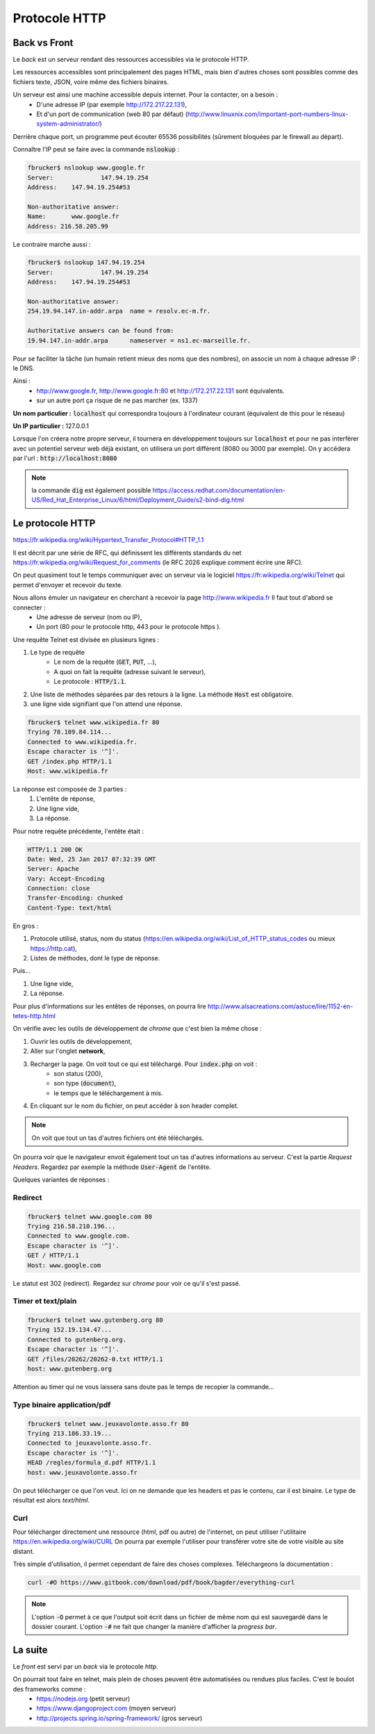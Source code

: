 *****************
Protocole HTTP
*****************

Back vs Front
=============

Le *back* est un serveur rendant des ressources accessibles via le protocole HTTP.

Les ressources accessibles sont principalement des pages HTML, mais bien d'autres choses sont possibles comme des fichiers texte, JSON, voire même des fichiers binaires.


Un serveur est ainsi une machine accessible depuis internet. Pour la contacter, on a besoin :
    * D'une adresse IP (par exemple http://172.217.22.131),
    * Et d'un port de communication (web 80 par défaut) (http://www.linuxnix.com/important-port-numbers-linux-system-administrator/)

Derrière chaque port, un programme peut écouter 65536 possibilités (sûrement bloquées par le firewall au départ).

Connaître l'IP peut se faire avec la commande :code:`nslookup` :

.. code-block:: sh

    fbrucker$ nslookup www.google.fr
    Server:		147.94.19.254
    Address:	147.94.19.254#53

    Non-authoritative answer:
    Name:	www.google.fr
    Address: 216.58.205.99


Le contraire marche aussi :

.. code-block:: sh

    fbrucker$ nslookup 147.94.19.254
    Server:		147.94.19.254
    Address:	147.94.19.254#53

    Non-authoritative answer:
    254.19.94.147.in-addr.arpa	name = resolv.ec-m.fr.

    Authoritative answers can be found from:
    19.94.147.in-addr.arpa	nameserver = ns1.ec-marseille.fr.



Pour se faciliter la tâche (un humain retient mieux des noms que des nombres), on associe un nom à chaque adresse IP : le DNS.

Ainsi :
    * http://www.google.fr, http://www.google.fr:80 et http://172.217.22.131 sont équivalents.
    * sur un autre port ça risque de ne pas marcher (ex. 1337)

**Un nom particulier :** :code:`localhost` qui correspondra toujours à l'ordinateur courant (équivalent de this pour le réseau)

**Un IP particulier :** 127.0.0.1

Lorsque l'on créera notre propre serveur, il tournera en développement toujours sur :code:`localhost` et pour ne pas interférer avec un potentiel serveur web déjà existant, on utilisera un port différent (8080 ou 3000 par exemple). On y accédera par l'url : :code:`http://localhost:8080`


.. note:: la commande :code:`dig` est également possible https://access.redhat.com/documentation/en-US/Red_Hat_Enterprise_Linux/6/html/Deployment_Guide/s2-bind-dig.html


Le protocole HTTP
=================

https://fr.wikipedia.org/wiki/Hypertext_Transfer_Protocol#HTTP_1.1

Il est décrit par une série de RFC, qui définissent les différents standards du net https://fr.wikipedia.org/wiki/Request_for_comments (le RFC 2026 explique comment écrire une RFC).

On peut quasiment tout le temps communiquer avec un serveur via le logiciel  https://fr.wikipedia.org/wiki/Telnet qui permet d'envoyer et recevoir du texte.

Nous allons émuler un navigateur en cherchant à recevoir la page http://www.wikipedia.fr Il faut tout d'abord se connecter :
    * Une adresse de serveur (nom ou IP),
    * Un port (80 pour le protocole http, 443 pour le protocole https ).

Une requête Telnet est divisée en plusieurs lignes :

#. Le type de requête
    * Le nom de la requête (:code:`GET`, :code:`PUT`, ...),
    * A quoi on fait la requête (adresse suivant le serveur),
    * Le protocole : :code:`HTTP/1.1`.

#. Une liste de méthodes séparées par des retours à la ligne. La méthode :code:`Host` est obligatoire.
#. une ligne vide signifiant que l'on attend une réponse.


.. code-block:: sh

    fbrucker$ telnet www.wikipedia.fr 80
    Trying 78.109.84.114...
    Connected to www.wikipedia.fr.
    Escape character is '^]'.
    GET /index.php HTTP/1.1
    Host: www.wikipedia.fr


La réponse est composée de 3 parties :
    #. L'entête de réponse,
    #. Une ligne vide,
    #. La réponse.

Pour notre requête précédente, l'entête était :

.. code-block:: sh

    HTTP/1.1 200 OK
    Date: Wed, 25 Jan 2017 07:32:39 GMT
    Server: Apache
    Vary: Accept-Encoding
    Connection: close
    Transfer-Encoding: chunked
    Content-Type: text/html

En gros :

#. Protocole utilisé, status, nom du status (https://en.wikipedia.org/wiki/List_of_HTTP_status_codes ou mieux https://http.cat),
#. Listes de méthodes, dont le type de réponse.

Puis...

#. Une ligne vide,
#. La réponse.


Pour plus d'informations sur les entêtes de réponses, on pourra lire  http://www.alsacreations.com/astuce/lire/1152-en-tetes-http.html


On vérifie avec les outils de développement de *chrome* que c'est bien la même chose :

#. Ouvrir les outils de développement,
#. Aller sur l'onglet **network**,
#. Recharger la page. On voit tout ce qui est téléchargé. Pour :code:`index.php` on voit :
    * son status (200),
    * son type (:code:`document`),
    * le temps que le téléchargement à mis.

#. En cliquant sur le nom du fichier, on peut accéder à son header complet.



.. note:: On voit que tout un tas d'autres fichiers ont été téléchargés.

On pourra voir que le navigateur envoit également tout un tas d'autres informations au serveur. C'est la partie *Request Headers*. Regardez par exemple la méthode :code:`User-Agent` de l'entête.


Quelques variantes de réponses :

Redirect
--------

.. code-block:: sh

    fbrucker$ telnet www.google.com 80
    Trying 216.58.210.196...
    Connected to www.google.com.
    Escape character is '^]'.
    GET / HTTP/1.1
    Host: www.google.com



Le statut est 302 (redirect). Regardez sur *chrome* pour voir ce qu'il s'est passé.

Timer et text/plain
-------------------

.. code-block:: sh

    fbrucker$ telnet www.gutenberg.org 80
    Trying 152.19.134.47...
    Connected to gutenberg.org.
    Escape character is '^]'.
    GET /files/20262/20262-0.txt HTTP/1.1
    host: www.gutenberg.org

Attention au timer qui ne vous laissera sans doute pas le temps de recopier la commande...


Type binaire application/pdf
----------------------------

.. code-block:: sh

    fbrucker$ telnet www.jeuxavolonte.asso.fr 80
    Trying 213.186.33.19...
    Connected to jeuxavolonte.asso.fr.
    Escape character is '^]'.
    HEAD /regles/formula_d.pdf HTTP/1.1
    host: www.jeuxavolonte.asso.fr

On peut télécharger ce que l'on veut. Ici on ne demande que les headers et pas le contenu, car il est binaire. Le type de résultat est alors *text/html*.


Curl
----


Pour télécharger directement une ressource (html, pdf ou autre) de l'internet, on peut utiliser l'utilitaire https://en.wikipedia.org/wiki/CURL On pourra par exemple l'utiliser pour transférer votre site de votre visible au site distant.

Très simple d'utilisation, il permet cependant de faire des choses complexes. Téléchargeons la documentation :

.. code-block:: sh

    curl -#O https://www.gitbook.com/download/pdf/book/bagder/everything-curl


.. note:: L'option :code:`-O` permet à ce que l'output soit écrit dans un fichier de même nom qui est sauvegardé dans le dossier courant. L'option :code:`-#` ne fait que changer la manière d'afficher la *progress bar*.



La suite
========

Le *front* est servi par un *back* via le protocole *http*.

On pourrait tout faire en telnet, mais plein de choses peuvent être automatisées ou rendues plus faciles. C'est le boulot des frameworks comme :
    * https://nodejs.org (petit serveur)
    * https://www.djangoproject.com (moyen serveur)
    * http://projects.spring.io/spring-framework/ (gros serveur)
